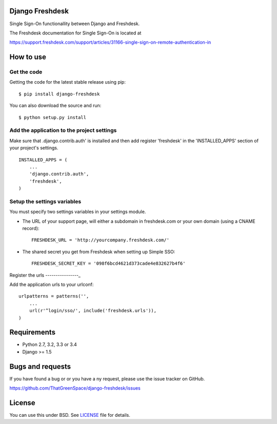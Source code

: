 |travis| |coveralls| |pypi| |downloads|

Django Freshdesk
================

Single Sign-On functionallity between Django and Freshdesk.

The Freshdesk documentation for Single Sign-On is located at

https://support.freshdesk.com/support/articles/31166-single-sign-on-remote-authentication-in


How to use
==========

Get the code
------------

Getting the code for the latest stable release using pip: ::

   $ pip install django-freshdesk

You can also download the source and run: ::

      $ python setup.py install

Add the application to the project settings
-------------------------------------------

Make sure that .django.contrib.auth' is installed and then add register 'freshdesk'
in the 'INSTALLED_APPS' section of your project's settings. ::

    INSTALLED_APPS = (
        ...
        'django.contrib.auth',
        'freshdesk',
    )


Setup the settings variables
----------------------------

You must specify two settings variables in your settings module.

* The URL of your support page, will either a subdomain in freshdesk.com or your own domain (using a CNAME record)::

    FRESHDESK_URL = 'http://yourcompany.freshdesk.com/'

* The shared secret you get from Freshdesk when setting up Simple SSO::

    FRESHDESK_SECRET_KEY = '098f6bcd4621d373cade4e832627b4f6'


Register the urls
----------------_

Add the application urls to your urlconf::

    urlpatterns = patterns('',
        ...
        url(r'^login/sso/', include('freshdesk.urls')),
    )


Requirements
============

* Python 2.7, 3.2, 3.3 or 3.4
* Django >= 1.5


Bugs and requests
=================

If you have found a bug or or you have a ny request, please use the issue tracker on GitHub.

https://github.com/ThatGreenSpace/django-freshdesk/issues


License
=======

You can use this under BSD. See `LICENSE
<LICENSE>`_ file for details.


.. |travis| image:: https://secure.travis-ci.org/ThatGreenSpace/django-freshdesk.png?branch=master
    :target: https://travis-ci.org/ThatGreenSpace/django-freshdesk
.. |coveralls| image:: https://coveralls.io/repos/ThatGreenSpace/django-freshdesk/badge.png?branch=master
    :target: https://coveralls.io/r/ThatGreenSpace/django-freshdesk?branch=master
.. |pypi| image:: https://badge.fury.io/py/django-freshdesk.png
    :target: http://badge.fury.io/py/django-freshdesk
.. |downloads| image:: https://pypip.in/d/django-freshdesk/badge.png
    :target: https://crate.io/packages/django-freshdesk?version=latest
